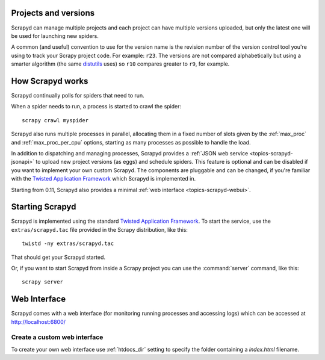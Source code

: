 .. _topics-scrapyd:

Projects and versions
=====================

Scrapyd can manage multiple projects and each project can have multiple
versions uploaded, but only the latest one will be used for launching new
spiders.

A common (and useful) convention to use for the version name is the revision
number of the version control tool you're using to track your Scrapy project
code. For example: ``r23``. The versions are not compared alphabetically but
using a smarter algorithm (the same `distutils`_ uses) so ``r10`` compares
greater to ``r9``, for example.

How Scrapyd works
=================

Scrapyd continually polls for spiders that need to run.

When a spider needs to run, a process is started to crawl the spider::

    scrapy crawl myspider

Scrapyd also runs multiple processes in parallel, allocating them in a fixed
number of slots given by the :ref:`max_proc` and :ref:`max_proc_per_cpu` options,
starting as many processes as possible to handle the load.

In addition to dispatching and managing processes, Scrapyd provides a
:ref:`JSON web service <topics-scrapyd-jsonapi>` to upload new project versions
(as eggs) and schedule spiders. This feature is optional and can be disabled if
you want to implement your own custom Scrapyd. The components are pluggable and
can be changed, if you're familiar with the `Twisted Application Framework`_
which Scrapyd is implemented in.

Starting from 0.11, Scrapyd also provides a minimal :ref:`web interface
<topics-scrapyd-webui>`.

Starting Scrapyd
================

Scrapyd is implemented using the standard `Twisted Application Framework`_. To
start the service, use the ``extras/scrapyd.tac`` file provided in the Scrapy
distribution, like this::

    twistd -ny extras/scrapyd.tac

That should get your Scrapyd started.

Or, if you want to start Scrapyd from inside a Scrapy project you can use the
:command:`server` command, like this::

    scrapy server

.. _topics-scrapyd-webui:

Web Interface
=============

Scrapyd comes with a web interface (for monitoring running processes
and accessing logs) which can be accessed at http://localhost:6800/

Create a custom web interface
-----------------------------

.. versionadded:: 0.18

To create your own web interface use :ref:`htdocs_dir` setting to specify the 
folder containing a `index.html` filename.

.. _distutils: http://docs.python.org/library/distutils.html
.. _Twisted Application Framework: http://twistedmatrix.com/documents/current/core/howto/application.html
